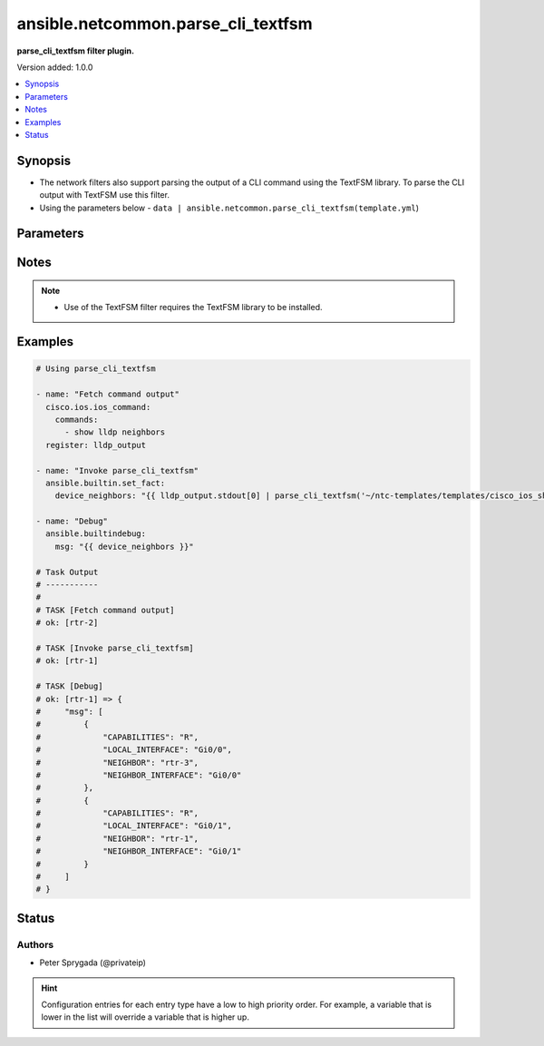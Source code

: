 .. _ansible.netcommon.parse_cli_textfsm_filter:


***********************************
ansible.netcommon.parse_cli_textfsm
***********************************

**parse_cli_textfsm filter plugin.**


Version added: 1.0.0

.. contents::
   :local:
   :depth: 1


Synopsis
--------
- The network filters also support parsing the output of a CLI command using the TextFSM library. To parse the CLI output with TextFSM use this filter.
- Using the parameters below - ``data | ansible.netcommon.parse_cli_textfsm(template.yml``)




Parameters
----------

.. raw:: html

    <table  border=0 cellpadding=0 class="documentation-table">
        <tr>
            <th colspan="1">Parameter</th>
            <th>Choices/<font color="blue">Defaults</font></th>
                <th>Configuration</th>
            <th width="100%">Comments</th>
        </tr>
            <tr>
                <td colspan="1">
                    <div class="ansibleOptionAnchor" id="parameter-"></div>
                    <b>template</b>
                    <a class="ansibleOptionLink" href="#parameter-" title="Permalink to this option"></a>
                    <div style="font-size: small">
                        <span style="color: purple">string</span>
                    </div>
                </td>
                <td>
                </td>
                    <td>
                    </td>
                <td>
                        <div>The template to compare it with.</div>
                        <div>For example <code>data | ansible.netcommon.parse_cli_textfsm(template.yml</code>), in this case <code>data</code> represents this option.</div>
                </td>
            </tr>
            <tr>
                <td colspan="1">
                    <div class="ansibleOptionAnchor" id="parameter-"></div>
                    <b>value</b>
                    <a class="ansibleOptionLink" href="#parameter-" title="Permalink to this option"></a>
                    <div style="font-size: small">
                        <span style="color: purple">raw</span>
                         / <span style="color: red">required</span>
                    </div>
                </td>
                <td>
                </td>
                    <td>
                    </td>
                <td>
                        <div>This source data on which parse_cli_textfsm invokes.</div>
                </td>
            </tr>
    </table>
    <br/>


Notes
-----

.. note::
   - Use of the TextFSM filter requires the TextFSM library to be installed.



Examples
--------

.. code-block:: yaml

    # Using parse_cli_textfsm

    - name: "Fetch command output"
      cisco.ios.ios_command:
        commands:
          - show lldp neighbors
      register: lldp_output

    - name: "Invoke parse_cli_textfsm"
      ansible.builtin.set_fact:
        device_neighbors: "{{ lldp_output.stdout[0] | parse_cli_textfsm('~/ntc-templates/templates/cisco_ios_show_lldp_neighbors.textfsm') }}"

    - name: "Debug"
      ansible.builtindebug:
        msg: "{{ device_neighbors }}"

    # Task Output
    # -----------
    #
    # TASK [Fetch command output]
    # ok: [rtr-2]

    # TASK [Invoke parse_cli_textfsm]
    # ok: [rtr-1]

    # TASK [Debug]
    # ok: [rtr-1] => {
    #     "msg": [
    #         {
    #             "CAPABILITIES": "R",
    #             "LOCAL_INTERFACE": "Gi0/0",
    #             "NEIGHBOR": "rtr-3",
    #             "NEIGHBOR_INTERFACE": "Gi0/0"
    #         },
    #         {
    #             "CAPABILITIES": "R",
    #             "LOCAL_INTERFACE": "Gi0/1",
    #             "NEIGHBOR": "rtr-1",
    #             "NEIGHBOR_INTERFACE": "Gi0/1"
    #         }
    #     ]
    # }




Status
------


Authors
~~~~~~~

- Peter Sprygada (@privateip)


.. hint::
    Configuration entries for each entry type have a low to high priority order. For example, a variable that is lower in the list will override a variable that is higher up.

